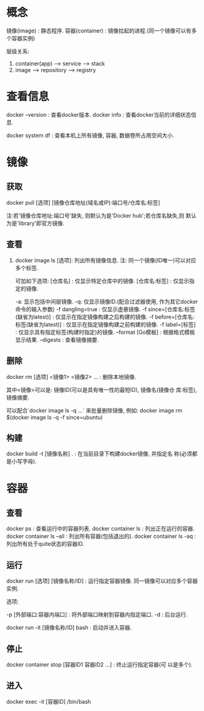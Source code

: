 * 概念

镜像(image) : 静态程序.
容器(container) : 镜像拉起的进程.(同一个镜像可以有多个容器实例)

层级关系: 

1. container(app) --> service --> stack
2. image --> repository --> registry

* 查看信息

  docker --version : 查看docker版本.
  docker info : 查看docker当前的详细状态信息.

  docker system df : 查看本机上所有镜像, 容器, 数据卷所占用空间大小.
  
* 镜像
** 获取

   docker pull [选项] [镜像仓库地址(域名或IP):端口号/仓库名:标签]
   
   注:若'镜像仓库地址:端口号'缺失, 则默认为是'Docker hub';若仓库名缺失,则
   默认为是'library'即官方镜像.

** 查看

   1. docker image ls [选项]: 列出所有镜像信息.
      注: 同一个镜像(ID唯一)可以对应多个标签.

    可加如下选项:  
    [仓库名] : 仅显示特定仓库中的镜像.
    [仓库名:标签] : 仅显示指定的镜像. 

    -a: 显示包括中间层镜像.
    -q: 仅显示镜像ID.(配合过滤器使用, 作为其它docker命令的输入参数)  
    -f dangling=true : 仅显示虚悬镜像.
    -f since=[仓库名:标签(缺省为latest)] : 仅显示在指定镜像构建之后构建的镜像.
    -f before=[仓库名:标签(缺省为latest)] : 仅显示在指定镜像构建之前构建的镜像.
    -f label=[标签] : 仅显示具有指定标签(构建时指定)的镜像.  
    --format [Go模板] : 根据格式模板显示结果.
    --digests : 查看镜像摘要.

** 删除

   docker rm [选项] <镜像1> <镜像2> ... : 删除本地镜像.

   其中<镜像>可以是: 镜像ID(可以是具有唯一性的最短ID), 镜像名(镜像仓
   库:标签), 镜像摘要.
   
   可以配合`docker image ls -q ...` 来批量删除镜像, 例如:
   docker image rm $(docker image ls -q -f since=ubuntu)

** 构建

   docker build -t [镜像名称] . : 在当前目录下构建docker镜像, 并指定名
   称(必须都是小写字母).
   
* 容器
** 查看

  docker ps : 查看运行中的容器列表.
  docker container ls : 列出正在运行的容器.
  docker container ls --all : 列出所有容器(包括退出的).
  docker container ls -aq : 列出所有处于quite状态的容器ID.

** 运行

  docker run [选项] [镜像名称/ID] : 运行指定容器镜像. 同一镜像可以对应多个容器实例.

  选项:

  -p [外部端口:容器内端口] : 将外部端口映射到容器内指定端口.
  -d : 后台运行.

  docker run -it [镜像名称/ID] bash : 启动并进入容器.

** 停止

  docker container stop [容器ID1 容器ID2 ...] : 终止运行指定容器(可
  以是多个).

** 进入

   docker exec -it [容器ID] /bin/bash
   



